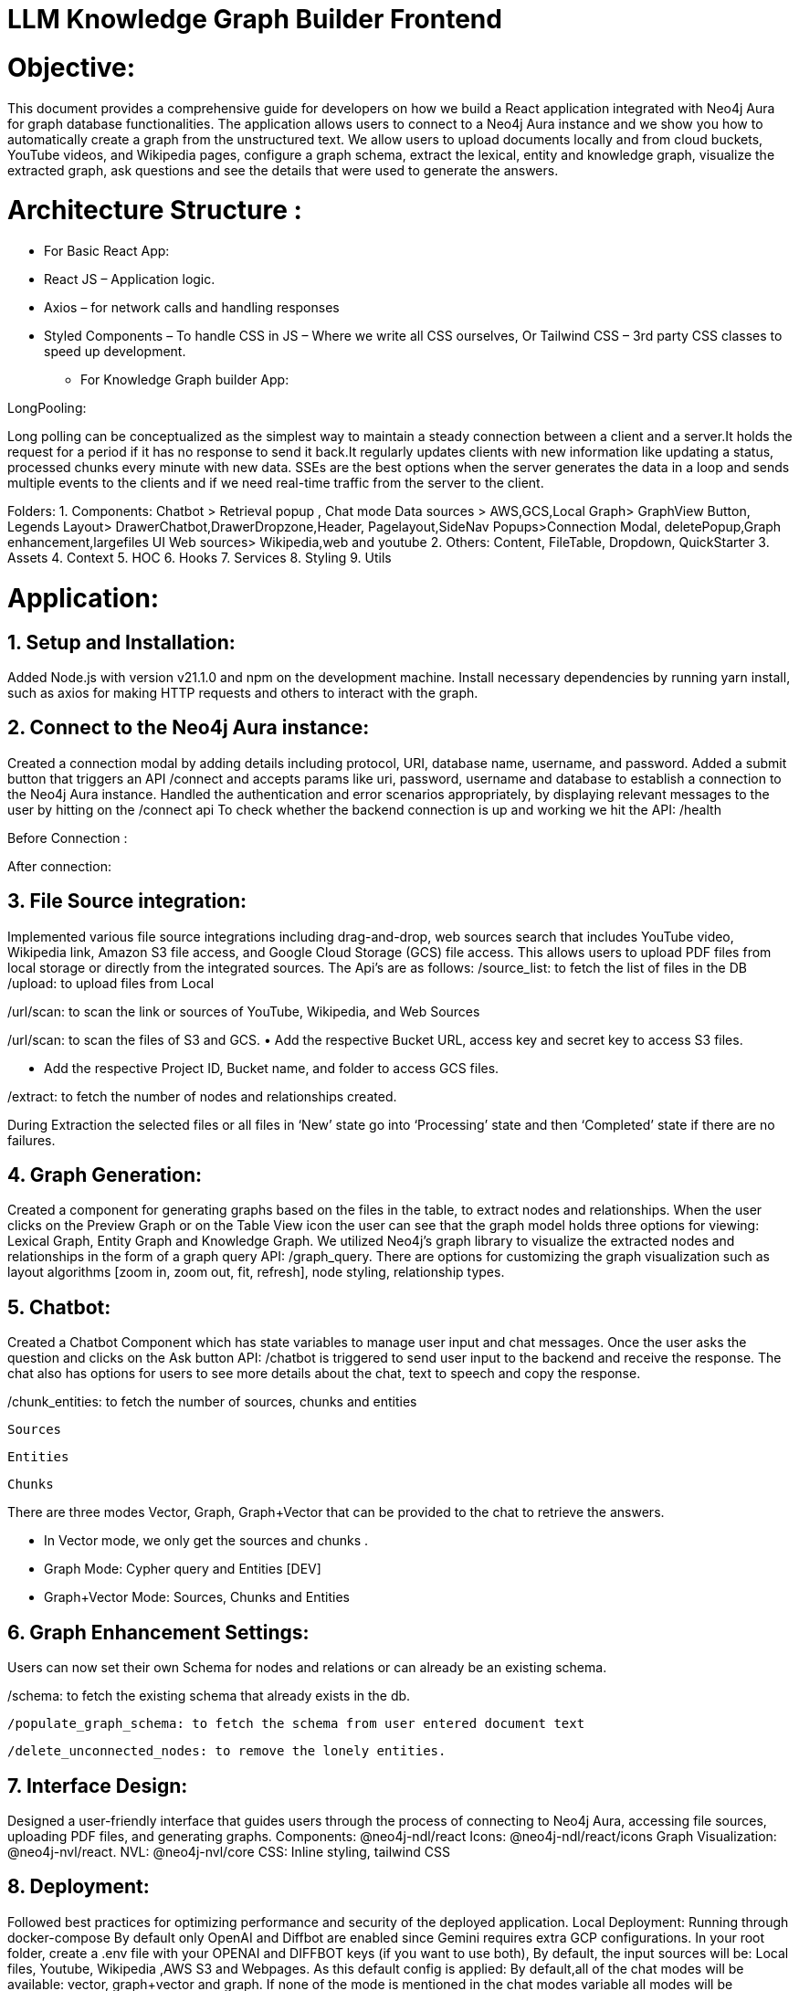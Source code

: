= LLM Knowledge Graph Builder Frontend

= Objective:
This document provides a comprehensive guide for developers on how we build a React application integrated with Neo4j Aura for graph database functionalities. The application allows users to connect to a Neo4j Aura instance and we show you how to automatically create a graph from the unstructured text. We allow users to upload documents locally and from cloud buckets, YouTube videos, and Wikipedia pages, configure a graph schema, extract the lexical, entity and knowledge graph, visualize the extracted graph, ask questions and see the details that were used to generate the answers.

= Architecture Structure : 
* For Basic React App:


* React JS – Application logic.
* Axios – for network calls and handling responses
* Styled Components – To handle CSS in JS – Where we write all CSS ourselves, Or Tailwind CSS – 3rd party CSS classes to speed up development.
	
•	For Knowledge Graph builder App:


LongPooling: 

Long polling can be conceptualized as the simplest way to maintain a steady connection between a client and a server.It holds the request for a period if it has no response to send it back.It regularly updates clients with new information like updating a status, processed chunks every minute with new data.
SSEs are the best options when the server generates the data in a loop and sends multiple events to the clients and if we need real-time traffic from the server to the client.


Folders:
1.	Components:
Chatbot > Retrieval popup , Chat mode 
Data sources > AWS,GCS,Local
Graph> GraphView Button, Legends
Layout> DrawerChatbot,DrawerDropzone,Header, Pagelayout,SideNav
Popups>Connection Modal, deletePopup,Graph enhancement,largefiles
UI
Web sources> Wikipedia,web and youtube
2.	Others:
 Content, 
FileTable,
Dropdown,
QuickStarter
3.	Assets
4.	Context
5.	HOC
6.	Hooks
7.	Services
8.	Styling
9.	Utils

= Application:

== 1.	Setup and Installation: 
Added Node.js with version v21.1.0 and npm on the development machine. 
Install necessary dependencies by running yarn install, such as axios for making HTTP requests and others to interact with the graph.

== 2.	Connect to the Neo4j Aura instance: 
Created a connection modal by adding details including protocol, URI, database name, username, and password. Added a submit button that triggers an API /connect and accepts params like uri, password, username and database to establish a connection to the Neo4j Aura instance. Handled the authentication and error scenarios appropriately, by displaying relevant messages to the user by hitting on the /connect api To check whether the backend connection is up and working we hit the API: /health








Before Connection : 

 






After connection:




== 3.	File Source integration: 
Implemented various file source integrations including drag-and-drop, web sources search that includes YouTube video, Wikipedia link, Amazon S3 file access, and Google Cloud Storage (GCS) file access. This allows users to upload PDF files from local storage or directly from the integrated sources. 
The Api’s are as follows:
/source_list: to fetch the list of files in the DB
/upload: to upload files from Local

/url/scan: to scan the link or sources of YouTube, Wikipedia, and Web Sources
 

/url/scan: to scan the files of S3 and GCS.
•	Add the respective Bucket URL, access key and secret key to access S3 files.

 








•	Add the respective Project ID, Bucket name, and folder to access GCS files.


/extract: to fetch the number of nodes and relationships created.

 







During Extraction the selected files or all files in ‘New’ state go into ‘Processing’ state and then ‘Completed’ state if there are no failures.



== 4.	Graph Generation: 
Created a component for generating graphs based on the files in the table, to extract nodes and relationships. When the user clicks on the Preview Graph or on the Table View icon the user can see that the graph model holds three options for viewing: Lexical Graph, Entity Graph and Knowledge Graph.  We utilized Neo4j's graph library to visualize the extracted nodes and relationships in the form of a graph query API: /graph_query. There are options for customizing the graph visualization such as layout algorithms [zoom in, zoom out, fit, refresh], node styling, relationship types.





 
== 5.	Chatbot: 
Created a Chatbot Component which has state variables to manage user input and chat messages. Once the user asks the question and clicks on the Ask button API: /chatbot is triggered to send user input to the backend and receive the response. The chat also has options for users to see more details about the chat, text to speech and copy the response.


	


/chunk_entities: to fetch the number of sources, chunks and entities 

						Sources

						Entities


						Chunks








There are three modes Vector, Graph, Graph+Vector that can be provided to the chat to retrieve the answers.





•	In Vector mode, we only get the sources and chunks .

 
•	Graph Mode: Cypher query and Entities [DEV]




•	Graph+Vector Mode: Sources, Chunks and Entities

== 6.	Graph Enhancement Settings: 

Users can now set their own Schema for nodes and relations or can already be an existing schema.
 
/schema: to fetch the existing schema that already exists in the db.

 
 /populate_graph_schema: to fetch the schema from user entered document text







 /delete_unconnected_nodes: to remove the lonely entities.













== 7. Interface Design: 
Designed a user-friendly interface that guides users through the process of connecting to Neo4j Aura, accessing file sources, uploading PDF files, and generating graphs.
Components: @neo4j-ndl/react
Icons: @neo4j-ndl/react/icons
Graph Visualization: @neo4j-nvl/react.
NVL: @neo4j-nvl/core
CSS: Inline styling, tailwind CSS

== 8. Deployment: 
Followed best practices for optimizing performance and security of the deployed application.
Local Deployment:
Running through docker-compose
By default only OpenAI and Diffbot are enabled since Gemini requires extra GCP configurations.
In your root folder, create a .env file with your OPENAI and DIFFBOT keys (if you want to use both),  
By default, the input sources will be: Local files, Youtube, Wikipedia ,AWS S3 and Webpages. As this default config is applied:
By default,all of the chat modes will be available: vector, graph+vector and graph. If none of the mode is mentioned in the chat modes variable all modes will be available:


-LLM_MODELS="diffbot,openai-gpt-3.5,openai-gpt-4o"
-REACT_APP_SOURCES="local,youtube,wiki,s3,gcs,web"
-GOOGLE_CLIENT_ID="xxxx"  [For Google GCS integration]
-CHAT_MODES="vector,graph+vector"
-CHUNK_SIZE=5242880
-TIME_PER_BYTE=2
-TIME_PER_PAGE=50
-TIME_PER_CHUNK=4
-LARGE_FILE_SIZE=5242880
-ENV="PROD"/ ‘DEV’
-NEO4J_USER_AGENT="LLM-Graph-Builder/v0.2-dev"
-BACKEND_API_URL=
-BLOOM_URL=
-NPM_TOKEN=
-BACKEND_PROCESSING_URL=








You can then run Docker Compose to build and start all components:
Cloud Deployment:
To deploy the app and packages on Google Cloud Platform, run the following command on google cloud run
-gcloud run deploy 
-source location current directory > Frontend
-region : 32 [us-central 1]
-Allow unauthenticated request : Yes


== 9. API Reference
-----
POST /connect
-----

Neo4j database connection on frontend is done with this API.

**API Parameters :**

* `uri`= Neo4j uri, 
* `userName`= Neo4j db username, 
* `password`= Neo4j db password, 
* `database`= Neo4j database name

=== Upload Files from Local
----
POST /upload
----

The upload endpoint handles the uploading of large files by breaking them into smaller chunks. This method ensures that large files can be uploaded efficiently without overloading the server.

***API Parameters***

* `file`=The file to be uploaded, received in chunks,
* `chunkNumber`=The current chunk number being uploaded,
* `totalChunks`=The total number of chunks the file is divided into (each chunk of 1Mb size),
* `originalname`=The original name of the file,
* `model`=The model associated with the file,
* `uri`=Neo4j uri, 
* `userName`= Neo4j db username, 
* `password`= Neo4j db password, 
* `database`= Neo4j database name


POST /schema
User can set schema for graph generation (i.e. Nodes and relationship labels) from graph enhancement button on click or get existing db schema through this API.
API Parameters:
 * uri= Neo4j uri,
 * userName= Neo4j db username,
 * password= Neo4j db password,
 * database= Neo4j database name


POST /populate_graph_schema
The API is used to populate a graph schema based on the provided input text, model, and schema description flag.
API Parameters:
 * input_text=The input text used to populate the graph schema.
 * model=The model to be used for populating the graph schema.
 * is_schema_description_checked=A flag indicating whether the schema description should be considered.


POST /url/scan 
Create Document node for other sources - s3 bucket, gcs bucket, wikipedia, youtube url and web pages.
API Parameters :
 * uri= Neo4j uri,
 * userName= Neo4j db username,
 * password= Neo4j db password,
 * database= Neo4j database name
 * model= LLM model,
 * source_url= <s3 bucket url or youtube url> ,
 * aws_access_key_id= AWS access key,
 * aws_secret_access_key= AWS secret key,
 * wiki_query= Wikipedia query sources,
 * gcs_project_id= GCS project id,
 * gcs_bucket_name= GCS bucket name,
 * gcs_bucket_folder= GCS bucket folder,
 * source_type= s3 bucket/ gcs bucket/ youtube/Wikipedia as source type
 * gcs_project_id=Form(None),
 * access_token=Form(None)


POST /extract :
Reading the content of source provided in the form of langChain Document object from respective langchain loaders
Dividing the document into multiple chunks, and make below relations -
PART_OF - relation from Document node to all chunk nodes
FIRST_CHUNK - relation from document node to first chunk node
NEXT_CHUNK - relation from a chunk pointing to the next chunk of the document.
HAS_ENTITY - relation between chunk nodes and entities extracted from LLM.
Extracting nodes and relations in the form of GraphDocument from respective LLM.
Update embedding of chunks and create vector index.
Update K-Nearest Neighbors graph for similar chunks.
API Parameters :
 * uri= Neo4j uri,
 * userName= Neo4j db username,
 * password= Neo4j db password,
 * database= Neo4j database name
 * model= LLM model,
 * file_name = File uploaded from device
 * source_url= <s3 bucket url or youtube url> ,
 * aws_access_key_id= AWS access key,
 * aws_secret_access_key= AWS secret key,
 * wiki_query= Wikipedia query sources,
 * gcs_project_id=GCS project id,
 * gcs_bucket_name= GCS bucket name,
 * gcs_bucket_folder= GCS bucket folder,
 * gcs_blob_filename = GCS file name,
 * source_type= local file/ s3 bucket/ gcs bucket/ youtube/ Wikipedia as source,
 * allowedNodes=Node labels passed from settings panel,
 * allowedRelationship=Relationship labels passed from settings panel,
 * language=Language in which wikipedia content will be extracted


GET /sources_list
List all sources (Document nodes) present in Neo4j graph database
API Parameters :
  * uri= Neo4j uri,
 * userName= Neo4j db username,
 * password= Neo4j db password,
 * database= Neo4j database name


POST /post_processing :
This API is called at the end of processing of the whole document to create k-nearest neighbor relations between similar chunks of document based on KNN_MIN_SCORE which is 0.8 by default and to drop and create a full text index on db labels.
API Parameters :
 * uri= Neo4j uri,
 * userName= Neo4j db username,
 * password= Neo4j db password,
 * database= Neo4j database name
 * tasks= List of tasks to perform


POST /chat_bot
The API responsible for a chatbot system designed to leverage multiple AI models and a Neo4j graph database, providing answers to user queries. It interacts with AI models from OpenAI and Google’s Vertex AI and utilizes embedding models to enhance the retrieval of relevant information.
API Parameters :
 * uri= Neo4j uri,
 * userName= Neo4j db username,
 * password= Neo4j db password,
 * database= Neo4j database name
 * model= LLM model
 * question= User query for the chatbot
 * session_id= Session ID used to maintain the history of chats during the user's connection


POST/chunk_entities
This API is used to get the entities and relations associated with a particular chunk and chunk metadata.
API Parameters :
 * uri= Neo4j uri,
 * userName= Neo4j db username,
 * password= Neo4j db password,
 * database= Neo4j database name
 * chunk_ids = Chunk ids of document


POST /graph_query
This API is used to view graphs for a particular file.
API Parameters :
 * uri= Neo4j uri,
 * userName= Neo4j db username,
 * password= Neo4j db password,
 * database= Neo4j database name
 * query_type= Neo4j database name
 * document_names = File name for which user wants to view graph




POST /clear_chat_bot
This API is used to clear the chat history which is saved in Neo4j DB.
API Parameters :
 * uri= Neo4j uri,
 * userName= Neo4j db username,
 * password= Neo4j db password,
 * database= Neo4j database name
 * session_id = User session id for QA chat


GET /update_extract_status 
SSE event to update processing status
The API provides a continuous update on the extraction status of a specified file. It uses Server-Sent Events (SSE) to stream updates to the client about the file’s Processing Status.we cancel the api if the status becomes completed ,failed, cancelled.
API Parameters :
 * file_name=The name of the file whose extraction status is being tracked,
 * uri= Neo4j uri,
 * userName= Neo4j db username,
 * password= Neo4j db password,
 * database= Neo4j database name


POST /delete_document_and_entities
Deletion of nodes and relations for multiple files is done through this API. Users can choose multiple documents to be deleted, also users have the option to delete only 'Document' and 'Chunk' nodes and keep the entities extracted from that document.
API Parameters :
 * uri=Neo4j uri,
 * userName= Neo4j db username,
 * password= Neo4j db password,
 * database= Neo4j database name,
 * filenames= List of files to be deleted,
 * source_types= Document sources(Wikipedia, youtube, etc.),
 * deleteEntities= Boolean value to check entities deletion is requested or not


post/cancelled_job
This API is responsible for canceling any in process job.
API Parameters :
 * uri=Neo4j uri,
 * userName= Neo4j db username,
 * password= Neo4j db password,
 * database= Neo4j database name,
 * filenames= Name of the file whose processing needs to be stopped.
 * source_types= Source of the file


POST /get_unconnected_nodes_list
The API retrieves a list of nodes in the graph database that are not connected to any other nodes.
API Parameters :
 * uri=Neo4j uri,
 * userName= Neo4j db username,
 * password= Neo4j db password,
 * database= Neo4j database name,
POST /delete_unconnected_nodes
The API is used to delete unconnected entities from the database.
API Parameters :
 * uri=Neo4j uri,
 * userName= Neo4j db username,
 * password= Neo4j db password,
 * database= Neo4j database name,
 * unconnected_entities_list=selected entities list to   delete of unconnected entities.


== 10. Conclusion: 
In conclusion, this technical document outlines the process of building a React application with Neo4j Aura integration for graph database functionalities.


== 11. Referral Links: 
Dev env : https://dev-frontend-dcavk67s4a-uc.a.run.app/
Staging env: https://staging-frontend-dcavk67s4a-uc.a.run.app/
Prod env:  https://prod-frontend-dcavk67s4a-uc.a.run.app/



